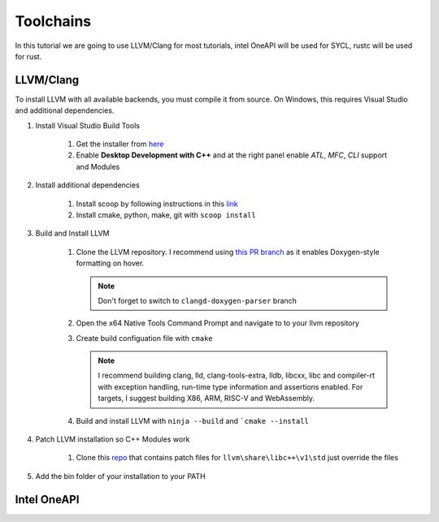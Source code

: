 ############
 Toolchains
############

In this tutorial we are going to use LLVM/Clang for most tutorials,
intel OneAPI will be used for SYCL, rustc will be used for rust.

************
 LLVM/Clang
************

To install LLVM with all available backends, you must compile it from
source. On Windows, this requires Visual Studio and additional
dependencies.

#. Install Visual Studio Build Tools

      #. Get the installer from `here
         <https://visualstudio.microsoft.com/downloads/?q=build+tools>`_
      #. Enable **Desktop Development with C++** and at the right panel
         enable *ATL*, *MFC*, *CLI* support and Modules

#. Install additional dependencies

      #. Install scoop by following instructions in this `link
         <https://scoop.sh/>`_
      #. Install cmake, python, make, git with ``scoop install``

#. Build and Install LLVM

      #. Clone the LLVM repository. I recommend using `this PR branch
         <https://github.com/tcottin/llvm-project>`_ as it enables
         Doxygen-style formatting on hover.

         .. note::

            Don't forget to switch to ``clangd-doxygen-parser`` branch

      #. Open the x64 Native Tools Command Prompt and navigate to to
         your llvm repository

      #. Create build configuation file with ``cmake``

         .. note::

            I recommend building clang, lld, clang-tools-extra, lldb,
            libcxx, libc and compiler-rt with exception handling,
            run-time type information and assertions enabled. For
            targets, I suggest building X86, ARM, RISC-V and
            WebAssembly.

      #. Build and install LLVM with ``ninja --build`` and ```cmake
         --install``

#. Patch LLVM installation so C++ Modules work

      #. Clone this `repo
         <https://github.com/mccakit/xmake_llvm_patch>`_ that contains
         patch files for ``llvm\share\libc++\v1\std`` just override the
         files

#. Add the bin folder of your installation to your PATH

**************
 Intel OneAPI
**************
